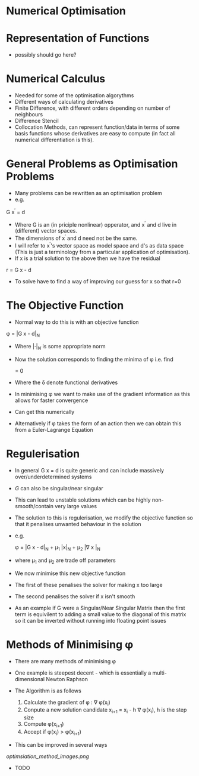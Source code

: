 * Numerical Optimisation

* Representation of Functions
 * possibly should go here?

* Numerical Calculus
 * Needed for some of the optimisation algorythms
 * Different ways of calculating derivatives
 * Finite Difference, with different orders depending on number of neighbours
 * Difference Stencil
 * Collocation Methods, can represent function/data in terms of some basis 
  functions whose derivatives are easy to compute (in fact all numerical differentiation is this).
  
* General Problems as Optimisation Problems
 * Many problems can be rewritten as an optimisation problem
 * e.g.

 G x^{\prime} = d

 * Where G is an (in priciple nonlinear) opperator, and x^{\prime} and d live in (different) vector spaces.
 * The dimensions of x^{\prime} and d need not be the same.
 * I will refer to x^{\prime}'s vector space as model space and d's as data space (This is just a terminology
   from a particular application of optimisation).
 * If x is a trial solution to the above then we have the residual

 r = G x - d

 * To solve have to find a way of improving our guess for x so that r=0

* The Objective Function
 * Normal way to do this is with an objective function

 \phi = |G x - d|_N
 
 * Where $|\cdot|_N$ is some appropriate norm
 * Now the solution corresponds to finding the minima of \phi i.e. find
 
  \frac{\delta \phi}{\delta x} = 0
  
 * Where the \delta denote functional derivatives
 * In minimising \phi we want to make use of the gradient information as this allows for faster convergence
 * Can get this numerically
 * Alternatively if \phi takes the form of an action then we can obtain this from a Euler-Lagrange Equation
 
* Regulerisation
 * In general G x = d is quite generic and can include massively over/underdetermined systems
 * $G$ can also be singular/near singular
 * This can lead to unstable solutions which can be highly non-smooth/contain very large values
 * The solution to this is regulerisation, we modify the objective function so that it penalises unwanted
   behaviour in the solution
 * e.g.
 
  \phi = |G x - d|_N + \mu_1 |x|_N + \mu_2 |\nabla x |_N
  
 * where \mu_1 and \mu_2 are trade off parameters
 * We now minimise this new objective function
 * The first of these penalises the solver for making x too large
 * The second penalises the solver if x isn't smooth
 * As an example if G were a Singular/Near Singular Matrix then the first term is equivilent to adding a small
   value to the diagonal of this matrix so it can be inverted without running into floating point issues
   
* Methods of Minimising \phi
 * There are many methods of minimising \phi
 * One example is steepest decent - which is essentially a multi-dimensional Newton Raphson
 * The Algorithm is as follows
 
  1) Calculate the gradient of \phi : \nabla \phi(x_i)
  2) Conpute a new solution candidate x_{i+1} = x_i - h \nabla \phi(x_i), h is the step size 
  3) Compute \phi(x_{i+1})
  4) Accept if \phi(x_i) > \phi(x_{i+1})
 
 * This can be improved in several ways
  * The size of h can be determinded by a line-seach algorythm, i.e. a mini 1D optimisation problem to determine
    h within our multidimensional optimisation problem
  * The step directions calculated by steepest decent are orthogonal in 'model space'. It would
    be better if they were orthogonal in 'data space'. A closely related algrythm is the conjugate
    gradient method which garuntees orthogonality in data space.
  
[[optimsiation_method_images.png]]
 
 
 * TODO
  * Function representation
  * Clarify Norms/Inner products
  * Write out conjugate gradient method
